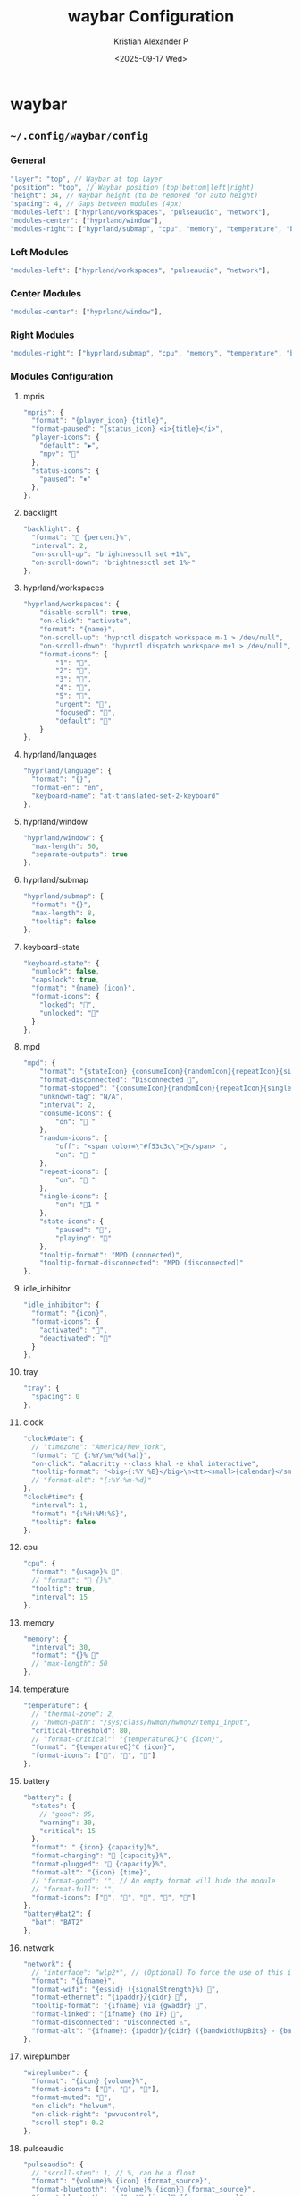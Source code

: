 #+options: ':nil *:t -:t ::t <:t H:3 \n:nil ^:{} arch:headline
#+options: author:t broken-links:nil c:nil creator:nil
#+options: d:(not "LOGBOOK") date:t e:t email:nil f:t inline:t num:nil
#+options: p:nil pri:nil prop:nil stat:t tags:t tasks:t tex:t
#+options: timestamp:t title:t toc:t todo:t |:t
#+title: waybar Configuration
#+date: <2025-09-17 Wed>
#+author: Kristian Alexander P
#+email: alexforsale@yahoo.com
#+language: en
#+select_tags: export
#+exclude_tags: noexport
#+creator: Emacs 30.2 (Org mode 9.7.11)
#+cite_export:
#+HTML_HEAD: <style> #content{max-width:1800px;}</style>
#+HTML_HEAD: <style> p{max-width:800px;}</style>
#+HTML_HEAD: <style> li{max-width:800px;}</style>
* waybar
** =~/.config/waybar/config=
:PROPERTIES:
:header-args: :tangle .config/waybar/config :mkdirp t
:END:
*** start config :noexport:
#+begin_src js
  {
#+end_src
*** General
#+begin_src js
      "layer": "top", // Waybar at top layer
      "position": "top", // Waybar position (top|bottom|left|right)
      "height": 34, // Waybar height (to be removed for auto height)
      "spacing": 4, // Gaps between modules (4px)
      "modules-left": ["hyprland/workspaces", "pulseaudio", "network"],
      "modules-center": ["hyprland/window"],
      "modules-right": ["hyprland/submap", "cpu", "memory", "temperature", "battery", "tray", "clock"],
#+end_src
*** Left Modules
#+begin_src js
      "modules-left": ["hyprland/workspaces", "pulseaudio", "network"],
#+end_src
*** Center Modules
#+begin_src js
      "modules-center": ["hyprland/window"],
#+end_src
*** Right Modules
#+begin_src js
      "modules-right": ["hyprland/submap", "cpu", "memory", "temperature", "battery", "tray", "clock"],
#+end_src
*** Modules Configuration 
**** mpris
#+begin_src js
  "mpris": {
    "format": "{player_icon} {title}",
    "format-paused": "{status_icon} <i>{title}</i>",
    "player-icons": {
      "default": "▶",
      "mpv": "🎵"
    },
    "status-icons": {
      "paused": "⏸"
    },
  },
#+end_src
**** backlight
#+begin_src js
  "backlight": {
    "format": " {percent}%",
    "interval": 2,
    "on-scroll-up": "brightnessctl set +1%",
    "on-scroll-down": "brightnessctl set 1%-"
  },
#+end_src
**** hyprland/workspaces
#+begin_src js
  "hyprland/workspaces": {
      "disable-scroll": true,
      "on-click": "activate",
      "format": "{name}",
      "on-scroll-up": "hyprctl dispatch workspace m-1 > /dev/null",
      "on-scroll-down": "hyprctl dispatch workspace m+1 > /dev/null",
      "format-icons": {
          "1": "",
          "2": "",
          "3": "",
          "4": "",
          "5": "",
          "urgent": "",
          "focused": "",
          "default": ""
      }
  },
#+end_src
**** hyprland/languages
#+begin_src js
  "hyprland/language": {
    "format": "{}",
    "format-en": "en",
    "keyboard-name": "at-translated-set-2-keyboard"
  },
#+end_src
**** hyprland/window
#+begin_src js
  "hyprland/window": {
  	"max-length": 50,
  	"separate-outputs": true
  },
#+end_src
**** hyprland/submap
#+begin_src js
  "hyprland/submap": {
    "format": "{}",
    "max-length": 8,
    "tooltip": false
  },
#+end_src
**** keyboard-state
#+begin_src js
  "keyboard-state": {
    "numlock": false,
    "capslock": true,
    "format": "{name} {icon}",
    "format-icons": {
      "locked": "",
      "unlocked": ""
    }
  },
#+end_src
**** mpd
#+begin_src js
  "mpd": {
      "format": "{stateIcon} {consumeIcon}{randomIcon}{repeatIcon}{singleIcon}{artist} - {album} - {title} ({elapsedTime:%M:%S}/{totalTime:%M:%S}) ⸨{songPosition}|{queueLength}⸩ {volume}% ",
      "format-disconnected": "Disconnected ",
      "format-stopped": "{consumeIcon}{randomIcon}{repeatIcon}{singleIcon}Stopped ",
      "unknown-tag": "N/A",
      "interval": 2,
      "consume-icons": {
          "on": " "
      },
      "random-icons": {
          "off": "<span color=\"#f53c3c\"></span> ",
          "on": " "
      },
      "repeat-icons": {
          "on": " "
      },
      "single-icons": {
          "on": "1 "
      },
      "state-icons": {
          "paused": "",
          "playing": ""
      },
      "tooltip-format": "MPD (connected)",
      "tooltip-format-disconnected": "MPD (disconnected)"
  },
#+end_src
**** idle_inhibitor
#+begin_src js
  "idle_inhibitor": {
    "format": "{icon}",
    "format-icons": {
      "activated": "",
      "deactivated": ""
    }
  },
#+end_src
**** tray
#+begin_src js
  "tray": {
    "spacing": 0
  },
#+end_src
**** clock
#+begin_src js
  "clock#date": {
    // "timezone": "America/New_York",
    "format": " {:%Y/%m/%d(%a)}",
    "on-click": "alacritty --class khal -e khal interactive",
    "tooltip-format": "<big>{:%Y %B}</big>\n<tt><small>{calendar}</small></tt>"
    // "format-alt": "{:%Y-%m-%d}"
  },
  "clock#time": {
    "interval": 1,
    "format": "{:%H:%M:%S}",
    "tooltip": false
  },
#+end_src
**** cpu
#+begin_src js
  "cpu": {
    "format": "{usage}% ",
    // "format": " {}%",
    "tooltip": true,
    "interval": 15
  },
#+end_src
**** memory
#+begin_src js
  "memory": {
    "interval": 30,
    "format": "{}% "
    // "max-length": 50
  },
#+end_src
**** temperature
#+begin_src js
  "temperature": {
    // "thermal-zone": 2,
    // "hwmon-path": "/sys/class/hwmon/hwmon2/temp1_input",
    "critical-threshold": 80,
    // "format-critical": "{temperatureC}°C {icon}",
    "format": "{temperatureC}°C {icon}",
    "format-icons": ["", "", ""]
  },
#+end_src
**** battery
#+begin_src js
  "battery": {
    "states": {
      // "good": 95,
      "warning": 30,
      "critical": 15
    },
    "format": " {icon} {capacity}%",
    "format-charging": " {capacity}%",
    "format-plugged": " {capacity}%",
    "format-alt": "{icon} {time}",
    // "format-good": "", // An empty format will hide the module
    // "format-full": "",
    "format-icons": ["", "", "", "", ""]
  },
  "battery#bat2": {
    "bat": "BAT2"
  },
#+end_src
**** network
#+begin_src js
  "network": {
    // "interface": "wlp2*", // (Optional) To force the use of this interface
    "format": "{ifname}",
    "format-wifi": "{essid} ({signalStrength}%) ",
    "format-ethernet": "{ipaddr}/{cidr} ",
    "tooltip-format": "{ifname} via {gwaddr} ",
    "format-linked": "{ifname} (No IP) ",
    "format-disconnected": "Disconnected ⚠",
    "format-alt": "{ifname}: {ipaddr}/{cidr} ({bandwidthUpBits} - {bandwidthDownBits})"
  },
#+end_src
**** wireplumber
#+begin_src js
  "wireplumber": {
    "format": "{icon} {volume}%",
    "format-icons": ["󰕿", "󰖀", "󰕾"],
    "format-muted": "",
    "on-click": "helvum",
    "on-click-right": "pwvucontrol",
    "scroll-step": 0.2
  },
#+end_src
**** pulseaudio
#+begin_src js
  "pulseaudio": {
    // "scroll-step": 1, // %, can be a float
    "format": "{volume}% {icon} {format_source}",
    "format-bluetooth": "{volume}% {icon} {format_source}",
    "format-bluetooth-muted": " {icon} {format_source}",
    "format-muted": " {format_source}",
    "format-source": "{volume}% ",
    "format-source-muted": "",
    "format-icons": {
      "headphone": "",
      "hands-free": "",
      "headset": "",
      "phone": "",
      "portable": "",
      "car": "",
      "default": ["", "", ""]
    },
    "on-click": "wpctl set-mute @DEFAULT_AUDIO_SINK@ toggle"
  },
#+end_src
**** custom/pacman
#+begin_src js
  "custom/pacman": {
    "format": " {} update available",
    "exec": "checkupdates | wc -l",
    "exec-if": "test $(checkupdates | wc -l) -ne 0",
    "interval": 3600,
    "on-click": "checkupdates; pkill -SIGRTMIN+8 waybar"
  },
#+end_src
**** custom/launcher
#+begin_src js
  "custom/launcher":{
    "format": " ",
    "tooltip": false,
    "on-click": "rofi -show drun -theme hyprland-menu",
    "on-click-right": "killall rofi"
  },
#+end_src
**** custom/power
#+begin_src js
  "custom/power":{
    "format": " ",
    "tooltip": false,
    "on-click": "~/.local/bin/rofi-logout hyprland-logout"
  },
#+end_src
**** custom/media
#+begin_src js
  "custom/media": {
    "format": "{icon} {}",
    "return-type": "json",
    "max-length": 40,
    "format-icons": {
      "spotify": "",
      "default": "🎜"
    },
    "escape": true,
    "exec": "$HOME/.config/waybar/mediaplayer.py 2> /dev/null" // Script in resources folder
    // "exec": "$HOME/.config/waybar/mediaplayer.py --player spotify 2> /dev/null" // Filter player based on name
  }
#+end_src
*** End config :noexport:
#+begin_src js
  }
#+end_src
** =~/.config/waybar/style.css=
:PROPERTIES:
:header-args: :tangle .config/waybar/style.css :mkdirp t
:END:
*** definitions
#+begin_src css
  @define-color color00 #2e3440;
  @define-color color01 #3b4252;
  @define-color color02 #434c5e;
  @define-color color03 #4c566a;
  @define-color color04 #d8dee9;
  @define-color color05 #e5e9f0;
  @define-color color06 #eceff4;
  @define-color color07 #8fbcbb;
  @define-color color08 #88c0d0;
  @define-color color09 #81a1c1;
  @define-color color10 #5e81ac;
  @define-color color11 #bf616a;
  @define-color color12 #d08770;
  @define-color color13 #ebcb8b;
  @define-color color14 #a3be8c;
  @define-color color15 #ba8baf;

  ,* {
  	transition: none;
  	box-shadow: none;
  }

  #waybar {
  	font-family: 'JetBrainsMonoNL Nerd Font Mono', sans-serif;
  	font-size: 1.2em;
  	font-weight: 400;
  	color: @color06;
  	background: @color01;
  }

  #workspaces {
  	margin: 0 4px;
  }

  #workspaces button {
  	margin: 4px 0;
  	padding: 0 4px;
  	color: @color03;
  }

  #workspaces button.visible {
  }

  #workspaces button.active {
  	border-radius: 4px;
  	background-color: @color02;
  }

  #workspaces button.urgent {
  	color: rgba(238, 46, 36, 1);
  }

  #tray {
  	margin: 4px 4px 4px 4px;
  	border-radius: 4px;
  	background-color: @color02;
  }

  #tray * {
  	padding: 0 6px;
  	border-left: 1px solid @color00;
  }

  #tray *:first-child {
  	border-left: none;
  }

  #mode, #battery, #cpu, #memory, #network, #pulseaudio, #idle_inhibitor, #backlight, #custom-storage, #custom-updates, #custom-weather, #custom-mail, #clock, #temperature, #language{
  	margin: 4px 2px;
  	padding: 0 6px;
  	background-color: @color02;
  	border-radius: 4px;
  	min-width: 20px;
  }

  #pulseaudio.muted {
  	color: @base0F;
  }

  #pulseaudio.bluetooth {
  	color: @color13;
  }

  #clock {
  	margin-left: 0px;
  	margin-right: 4px;
  	background-color: transparent;
  }

  #temperature.critical {
  	color: @color13;
  }

  #window {
  	font-size: 0.9em;
  	font-weight: 400;
  	font-family: sans-serif;
  }

  #language {
  	font-size: 0.9em;
  	font-weight: 500;
  	letter-spacing: -1px;
  }
#+end_src
*** global
#+begin_src css
  ,* {
      /* `otf-font-awesome` is required to be installed for icons */
      border: none;
      border-radius: 10px;
      font-family: FontAwesome, JetBrainsMonoNL Nerd Font Mono;
      font-size: 8px;
      min-height: 10px;
  }
#+end_src
*** keyframes
#+begin_src css
  @keyframes blink {
      to {
          background-color: @red;
          color: @cyan;
      }
  }
#+end_src
*** window
#+begin_src css
  window#waybar {
      /* background-color: @background2; */
      background-color: transparent;
      /* border-bottom: 3px solid @cyan; */
      /* color: @white; */
      /* transition-property: background-color; */
      /* transition-duration: .5s; */
  }

  window#waybar.hidden {
      opacity: 0.2;
  }

  window#waybar.empty #window {
      background-color: transparent;
  }

  #window {
      margin-top: 6px;
      margin-left: 8px;
      padding-left: 10px;
      padding-right: 10px;
      border-radius: 10px;
      transition: none;
      color: @black;
      background-color: @white;
      font-size:14px;
      font-weight: bold;
  }
#+end_src
*** button
#+begin_src css
  button {
      /* Use box-shadow instead of border so the text isn't offset */
      /* box-shadow: inset 0 -3px transparent; */
      /* Avoid rounded borders under each button name */
      border: none;
      border-radius: 0;
  }

  /* https://github.com/Alexays/Waybar/wiki/FAQ#the-workspace-buttons-have-a-strange-hover-effect */
  button:hover {
      background: inherit;
      border-top: 2px solid @red;
  }
#+end_src
*** tooltip
#+begin_src css
  tooltip {
      background: @background;
      border: 1px solid @cyan;
  }

  tooltip label {
      /* color: @white; */
  }

  label:focus {
      background-color: @background;
  }
#+end_src
*** modules
**** cpu
#+begin_src css
  #cpu {
  	margin-top: 6px;
  	margin-left: 8px;
  	padding-left: 10px;
  	margin-bottom: 0px;
  	padding-right: 10px;
  	border-radius: 10px;
  	transition: none;
  	color: @black;
  	background: @cyan2;
  }
#+end_src
**** memory
#+begin_src css
  #memory {
  	margin-top: 6px;
  	margin-left: 8px;
  	padding-left: 10px;
  	margin-bottom: 0px;
  	padding-right: 10px;
  	border-radius: 10px;
  	transition: none;
  	color: @black;
  	background: @magenta;
  }
#+end_src
**** keyboard-state
#+begin_src css
  #keyboard-state {
    	margin-top: 6px;
    	margin-left: 8px;
    	padding-left: 10px;
    	margin-bottom: 0px;
    	padding-right: 10px;
    	border-radius: 10px;
    	transition: none;
    	color: @black;
    	background: @magenta;
  }
#+end_src
**** temperature
#+begin_src css
  #temperature {
    	margin-top: 6px;
    	margin-left: 8px;
    	padding-left: 10px;
    	margin-bottom: 0px;
    	padding-right: 10px;
    	border-radius: 10px;
    	transition: none;
    	color: @black;
    	background: @red;
  }
#+end_src
**** modules-left
#+begin_src css :tangle no
  .modules-left > widget:first-child > #workspaces {
      margin-left: 0;
  }
#+end_src
**** modules-right
#+begin_src css :tangle no
  .modules-right > widget:last-child > #workspaces {
      margin-right: 0;
  }
#+end_src
**** mpris
#+begin_src css
  #mpris {
      /* padding: 0 4px; */
      /* font-size: 9px; */
      /* color: @warning; */
  	margin-top: 6px;
  	margin-left: 8px;
  	padding-left: 10px;
  	padding-right: 10px;
  	margin-bottom: 0px;
  	border-radius: 10px;
  	transition: none;
  	color: @black;
  	background: @blue;
  }
#+end_src
**** idle_inhibitor
#+begin_src css
  #idle_inhibitor {
      color: @blue;
  }

  #idle_inhibitor.activated {
      color: @black;
  }
#+end_src
**** backlight
#+begin_src css
  #backlight{
      /* color: @yellow; */
  	margin-top: 6px;
  	margin-left: 8px;
  	padding-left: 10px;
  	padding-right: 10px;
  	margin-bottom: 0px;
  	border-radius: 10px;
  	transition: none;
  	color: @black;
  	background: @yellow;
  }
#+end_src
**** pulseaudio
#+begin_src css
  #pulseaudio {
      /* background-color: @magenta2; */
      /* color: @wireplumber; */
  	margin-top: 6px;
  	margin-left: 8px;
  	padding-left: 10px;
  	padding-right: 10px;
  	margin-bottom: 0px;
  	border-radius: 10px;
  	transition: none;
  	color: @black;
  	background: @blue;
  }
#+end_src
**** wireplumber
#+begin_src css
  #wireplumber {
      /* background-color: @magenta2; */
  	margin-top: 6px;
  	margin-left: 8px;
  	padding-left: 10px;
  	padding-right: 10px;
  	margin-bottom: 0px;
  	border-radius: 10px;
  	transition: none;
  	color: @black;
  	background: @blue;
  }
#+end_src
**** keyboard-state
#+begin_src css
  #keyboard-state {
      background: @green;
      color: @black;
  }
#+end_src
**** battery
#+begin_src css
  #battery {
      /* color: @battery; */
      /* background-color: @yellow2; */
  	margin-top: 6px;
  	margin-left: 8px;
  	padding-left: 10px;
  	padding-right: 10px;
  	margin-bottom: 0px;
  	border-radius: 10px;
  	transition: none;
  	color: @black;
  	background: @magenta;
  }

  #battery.charging, #battery.plugged {
      /* color: @yellow; */
      /* background-color: @background; */
  	color: @black;
      background-color: @magenta;
  }

  /* #battery.warning:not(.charging) { */
  /*     /\* background: @red; *\/ */
  /*     /\* color: @white; *\/ */
  /*     animation-name: blink; */
  /*     animation-duration: 0.5s; */
  /*     animation-timing-function: steps(12); */
  /*     animation-iteration-count: infinite; */
  /*     animation-direction: alternate; */
  /* } */

  #battery.critical:not(.charging) {
      /* background-color: @red; */
      /* color: @white; */
      /* animation-name: blink; */
      /* animation-duration: 0.5s; */
      /* animation-timing-function: linear; */
      /* animation-iteration-count: infinite; */
      /* animation-direction: alternate; */
      background-color: @magenta;
      color: @black;
      animation-name: blink;
      animation-duration: 0.5s;
      animation-timing-function: linear;
      animation-iteration-count: infinite;
      animation-direction: alternate;
  }
#+end_src
**** custom/pacman
#+begin_src css
  #custom-pacman {
      /* color: @black; */
      /* background-color: @green2; */
  	margin-top: 6px;
  	margin-left: 8px;
  	padding-left: 10px;
  	padding-right: 10px;
  	margin-bottom: 0px;
  	border-radius: 10px;
  	transition: none;
  	color: @black;
  	background: @yellow;
  }
#+end_src
**** clock
#+begin_src css
  #clock.date {
      /* color: @date; */
      /* background-color: @magenta2; */
  	margin-top: 6px;
  	margin-left: 8px;
  	padding-left: 10px;
  	padding-right: 10px;
  	margin-bottom: 0px;
  	border-radius: 10px;
  	transition: none;
  	color: @black;
  	background: @green;
  }

  #clock.time {
      /* color: @time; */
  	margin-top: 6px;
  	margin-left: 8px;
  	padding-left: 10px;
  	padding-right: 10px;
  	margin-bottom: 0px;
  	border-radius: 10px;
  	transition: none;
  	color: @black;
  	background: @yellow;
  }
#+end_src
**** network
#+begin_src css
  #network {
      /* color: @network; */
  	margin-top: 6px;
  	margin-left: 8px;
  	padding-left: 10px;
  	padding-right: 10px;
  	margin-bottom: 0px;
  	border-radius: 10px;
  	transition: none;
  	color: @black;
  	background: @magenta;
  }

  #network.wifi {
  	color: @black;
      background: @yellow;
  }

  #network.ethernet {
  	color: @black;
      background: @blue;
  }

  #network.linked {
  	color: @black;
      background: @green;
  }

  #network.disconnected {
      color: @red;
      background: @black;
  }
#+end_src
**** custom-launcher
#+begin_src css
  #custom-launcher {
  	font-size: 24px;
  	margin-top: 6px;
  	margin-left: 8px;
  	padding-left: 10px;
  	padding-right: 5px;
  	border-radius: 10px;
  	transition: none;
      color: @black;
      background: @blue;
  }
#+end_src
**** custom-power
#+begin_src css
  #custom-power {
    	font-size: 24px;
    	margin-top: 6px;
    	margin-left: 8px;
    	padding-left: 10px;
    	padding-right: 5px;
    	border-radius: 10px;
    	transition: none;
        color: @black;
        background: @blue;
  }
#+end_src
*** workspaces
#+begin_src css
  #workspaces {
  	margin-top: 6px;
      margin-left: 12px;
      font-size: 4px;
      margin-bottom: 0px;
      border-radius: 10px;
      background: @green;
      transition: none;
  }

  #workspaces button {
      /* color: @nord_light; */
      /* padding: 0 4px; */
      /* color: @workspacebutton; */
      /* font-size: 14px; */
      /* font-weight: bold; */
  	transition: none;
  	color: @black;
  	background: transparent;
  	font-size: 16px;
  	border-radius: 2px;
  }

  #workspaces button.occupied {
  	transition: none;
  	color: @blue;
  	background: transparent;
  	font-size: 4px;
  }

  #workspaces button.empty {
      color: @cyan;
  }

  #workspaces button.active {
      font-weight: bold;
      color: @white;
  }

  #workspaces button:hover {
  	transition: none;
  	/* box-shadow: inherit; */
  	/* text-shadow: inherit; */
  	color: @yellow;
      /* border-color: @red; */
  }

  #workspaces button.focused {
      /* background-color: @black; */
      /* color: @red; */
      /* border-top: 2px solid @red; */
  	color: @green;
      /* border-top: 2px solid @green; */
      /* border-bottom: 2px solid @green; */
  }

  #workspaces button.focused:hover {
      color: @red;
  }

  #workspaces button.urgent {
      background-color: @red;
  }
#+end_src
*** mode
#+begin_src css :tangle no
  #mode {
      color: @black;
  }
#+end_src
*** submap
#+begin_src css :tangle no
  #submap {
      color: @yellow;
  }
#+end_src
*** tray
#+begin_src css
  #tray {
  	margin-top: 6px;
  	margin-left: 8px;
  	padding-left: 10px;
  	padding-right: 10px;
  	margin-bottom: 0px;
  	border-radius: 10px;
  	transition: none;
  	color: @white;
  	background: @blue;
  }

  #tray > .passive {
      -gtk-icon-effect: dim;
  }

  #tray > .needs-attention {
      -gtk-icon-effect: highlight;
      background-color: @red;
  }
#+end_src
